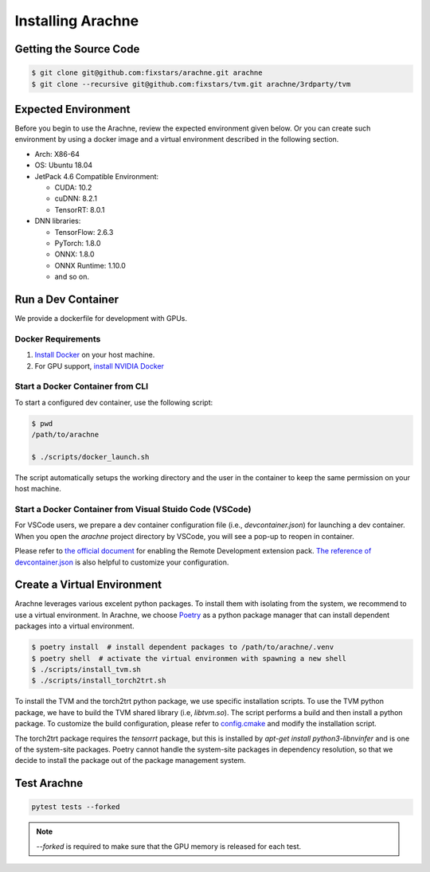 
Installing Arachne
==================

Getting the Source Code
-----------------------

.. code:: bash

    $ git clone git@github.com:fixstars/arachne.git arachne
    $ git clone --recursive git@github.com:fixstars/tvm.git arachne/3rdparty/tvm


Expected Environment
--------------------
Before you begin to use the Arachne, review the expected environment given below.
Or you can create such environment by using a docker image and a virtual environment described in the following section.

* Arch: X86-64
* OS: Ubuntu 18.04
* JetPack 4.6 Compatible Environment:

  * CUDA: 10.2
  * cuDNN: 8.2.1
  * TensorRT: 8.0.1
* DNN libraries:

  * TensorFlow: 2.6.3
  * PyTorch: 1.8.0
  * ONNX: 1.8.0
  * ONNX Runtime: 1.10.0
  * and so on.


Run a Dev Container
----------------------

We provide a dockerfile for development with GPUs.

Docker Requirements
^^^^^^^^^^^^^^^^^^^

1. `Install Docker <https://docs.docker.com/get-docker/>`_ on your host machine.

2. For GPU support, `install NVIDIA Docker <https://github.com/NVIDIA/nvidia-docker>`_


Start a Docker Container from CLI
^^^^^^^^^^^^^^^^^^^^^^^^^^^^^^^^^

To start a configured dev container, use the following script:

.. code:: bash

    $ pwd
    /path/to/arachne

    $ ./scripts/docker_launch.sh

The script automatically setups the working directory and the user in the container to keep the same permission on your host machine.


Start a Docker Container from Visual Stuido Code (VSCode)
^^^^^^^^^^^^^^^^^^^^^^^^^^^^^^^^^^^^^^^^^^^^^^^^^^^^^^^^^

For VSCode users, we prepare a dev container configuration file (i.e., `devcontainer.json`) for launching a dev container.
When you open the `arachne` project directory by VSCode, you will see a pop-up to reopen in container.

Please refer to `the official document <https://code.visualstudio.com/docs/remote/containers>`_ for enabling the Remote Development extension pack.
`The reference of devcontainer.json <https://code.visualstudio.com/docs/remote/devcontainerjson-reference>`_ is also helpful to customize your configuration.


Create a Virtual Environment
----------------------------

Arachne leverages various excelent python packages.
To install them with isolating from the system, we recommend to use a virtual environment.
In Arachne, we choose `Poetry <https://python-poetry.org/docs/>`_ as a python package manager that can install dependent packages into a virtual environment.

.. code:: bash

    $ poetry install  # install dependent packages to /path/to/arachne/.venv
    $ poetry shell  # activate the virtual environmen with spawning a new shell
    $ ./scripts/install_tvm.sh
    $ ./scripts/install_torch2trt.sh


To install the TVM and the torch2trt python package, we use specific installation scripts.
To use the TVM python package, we have to build the TVM shared library (i.e, `libtvm.so`).
The script performs a build and then install a python package.
To customize the build configuration, please refer to `config.cmake <https://github.com/apache/tvm/blob/main/cmake/config.cmake>`_ and modify the installation script.

The torch2trt package requires the `tensorrt` package, but this is installed by `apt-get install python3-libnvinfer` and is one of the system-site packages.
Poetry cannot handle the system-site packages in dependency resolution, so that we decide to install the package out of the package management system.



Test Arachne
------------

.. code:: bash

    pytest tests --forked

.. note:: `--forked` is required to make sure that the GPU memory is released for each test.
